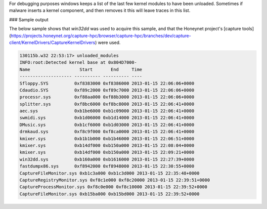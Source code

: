 
For debugging purposes windows keeps a list of the last few kernel modules to
have been unloaded. Sometimes if malware inserts a kernel component, and then
removes it this will leave traces in this list.

### Sample output

The below sample shows that `win32dd` was used to acquire this sample, and that
the Honeynet project's [capture
tools](https://projects.honeynet.org/capture-hpc/browser/capture-hpc/branches/dev/capture-client/KernelDrivers/CaptureKernelDrivers)
were used.

..  code-block:: text

  130115b.w32 22:53:17> unloaded_modules
  INFO:root:Detected kernel base at 0x804D7000-
  Name                   Start       End     Time
  -------------------- ---------- ---------- ----
  Sfloppy.SYS          0xf8383000 0xf8386000 2013-01-15 22:06:06+0000
  Cdaudio.SYS          0xf89c2000 0xf89c7000 2013-01-15 22:06:06+0000
  processr.sys         0xf88aa000 0xf88b3000 2013-01-15 22:06:06+0000
  splitter.sys         0xf8bc6000 0xf8bc8000 2013-01-15 22:06:41+0000
  aec.sys              0xb1be6000 0xb1c09000 2013-01-15 22:06:41+0000
  swmidi.sys           0xb1d06000 0xb1d14000 2013-01-15 22:06:41+0000
  DMusic.sys           0xb1cf6000 0xb1d03000 2013-01-15 22:06:41+0000
  drmkaud.sys          0xf8c9f000 0xf8ca0000 2013-01-15 22:06:41+0000
  kmixer.sys           0xb1b1b000 0xb1b46000 2013-01-15 22:06:51+0000
  kmixer.sys           0xb14df000 0xb150a000 2013-01-15 22:08:04+0000
  kmixer.sys           0xb14df000 0xb150a000 2013-01-15 22:09:21+0000
  win32dd.sys          0xb160a000 0xb1616000 2013-01-15 22:27:39+0000
  fastdumpx86.sys      0xf8942000 0xf8948000 2013-01-15 22:30:55+0000
  CaptureFileMonitor.sys 0xb1c3a000 0xb1c3d000 2013-01-15 22:35:48+0000
  CaptureRegistryMonitor.sys 0xf8c1e000 0xf8c20000 2013-01-15 22:39:51+0000
  CaptureProcessMonitor.sys 0xf8c0e000 0xf8c10000 2013-01-15 22:39:52+0000
  CaptureFileMonitor.sys 0xb15ba000 0xb15bd000 2013-01-15 22:39:52+0000


